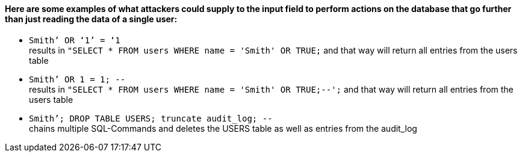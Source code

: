 {nbsp} +

==== Here are some examples of what attackers could supply to the input field to perform actions on the database that go further than just reading the data of a single user:

* `+Smith’ OR ‘1’ = ‘1+` +
results in `+"SELECT * FROM users WHERE name = 'Smith' OR TRUE;+` and that way will return all entries from the users table
* `+Smith’ OR 1 = 1; --+` +
results in `+"SELECT * FROM users WHERE name = 'Smith' OR TRUE;--';+` and that way will return all entries from the users table
* `+Smith’; DROP TABLE USERS; truncate audit_log; --+` +
chains multiple SQL-Commands and deletes the USERS table as well as entries from the audit_log
